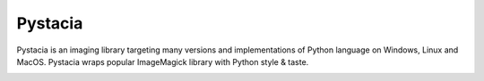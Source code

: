========
Pystacia
========

Pystacia is an imaging library targeting many versions and implementations
of Python language on Windows, Linux and MacOS. Pystacia wraps popular
ImageMagick library with Python style & taste.

.. image:: https://travis-ci.org/squeaky-pl/pystacia.png?branch=master
   :target: https://travis-ci.org/squeaky-pl/pystacia

.. image:: https://coveralls.io/repos/squeaky-pl/pystacia/badge.png?branch=master
   :target: https://coveralls.io/r/squeaky-pl/pystacia?branch=master

.. image:: https://pypip.in/v/pystacia/badge.png
   :target: https://crate.io/packages/pystacia

.. image:: https://pypip.in/d/pystacia/badge.png
   :target: https://crate.io/packages/pystacia
